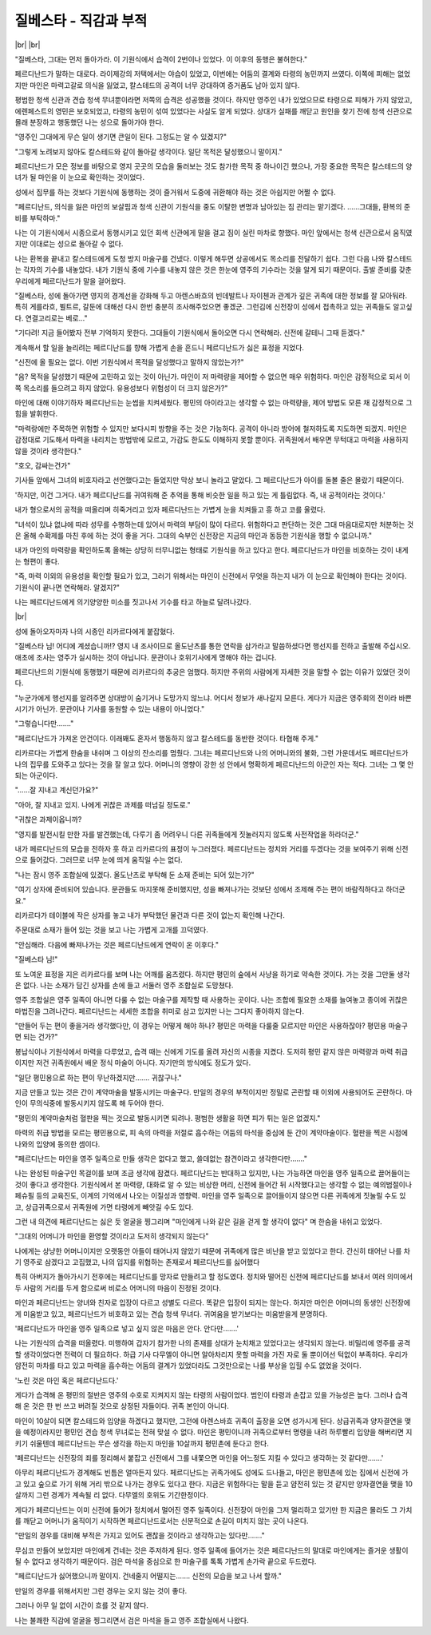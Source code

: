 질베스타 - 직감과 부적
======================

|br| |br|

"질베스타, 그대는 먼저 돌아가라. 이 기원식에서 습격이 2번이나 있었다. 이 이후의 동행은 불허한다."

페르디난드가 말하는 대로다. 라이제강의 저택에서는 야습이 있었고, 이번에는 어둠의 결계와 타령의 농민까지 쓰였다. 이쪽에 피해는 없었지만 마인은 마력고갈로 의식을 잃었고, 칼스테드의 공격이 너무 강대하여 증거품도 남아 있지 않다.

평범한 청색 신관과 견습 청색 무녀뿐이라면 저쪽의 습격은 성공했을 것이다. 하지만 영주인 내가 있었으므로 타령으로 피해가 가지 않았고, 에렌페스트의 영민은 보호되었고, 타령의 농민이 섞여 있었다는 사실도 알게 되었다. 상대가 실패를 깨닫고 원인을 찾기 전에 청색 신관으로 몰래 분장하고 행동했던 나는 성으로 돌아가야 한다.

"영주인 그대에게 무슨 일이 생기면 큰일이 된다. 그정도는 알 수 있겠지?"

"그렇게 노려보지 않아도 칼스테드와 같이 돌아갈 생각이다. 일단 목적은 달성했으니 말이지."

페르디난드가 모은 정보를 바탕으로 영지 곳곳의 모습을 둘러보는 것도 참가한 목적 중 하나이긴 했으나, 가장 중요한 목적은 칼스테드의 양녀가 될 마인을 이 눈으로 확인하는 것이었다.

성에서 집무를 하는 것보다 기원식에 동행하는 것이 즐거워서 도중에 귀환해야 하는 것은 아쉽지만 어쩔 수 없다.

"페르디난드, 의식을 잃은 마인의 보살핌과 청색 신관이 기원식을 중도 이탈한 변명과 남아있는 짐 관리는 맡기겠다. ……그대들, 환복의 준비를 부탁하마."

나는 이 기원식에서 시종으로서 동행시키고 있던 회색 신관에게 말을 걸고 짐이 실린 마차로 향했다. 마인 앞에서는 청색 신관으로서 움직였지만 이대로는 성으로 돌아갈 수 없다.

나는 환복을 끝내고 칼스테드에게 도청 방지 마술구를 건넸다. 이렇게 해두면 상공에서도 목소리를 전달하기 쉽다. 그런 다음 나와 칼스테드는 각자의 기수를 내놓았다. 내가 기원식 중에 기수를 내놓지 않은 것은 한눈에 영주의 기수라는 것을 알게 되기 때문이다. 출발 준비를 갖춘 우리에게 페르디난드가 말을 걸어왔다.

"질베스타, 성에 돌아가면 영지의 경계선을 강화해 두고 아렌스바흐의 빈데발트나 자이첸과 관계가 깊은 귀족에 대한 정보를 잘 모아둬라. 특히 게를라흐, 뷜트르, 갈둔에 대해선 다시 한번 충분히 조사해주었으면 좋겠군. 그런김에 신전장이 성에서 접촉하고 있는 귀족들도 알고싶다. 연결고리로는 베로…"

"기다려! 지금 들어봤자 전부 기억하지 못한다. 그대들이 기원식에서 돌아오면 다시 연락해라. 신전에 갈테니 그때 듣겠다."

계속해서 할 일을 늘리려는 페르디난드를 향해 가볍게 손을 흔드니 페르디난드가 싫은 표정을 지었다.

"신전에 올 필요는 없다. 이번 기원식에서 목적을 달성했다고 말하지 않았는가?"

"음? 목적을 달성했기 때문에 고민하고 있는 것이 아닌가. 마인이 저 마력량을 제어할 수 없으면 매우 위험하다. 마인은 감정적으로 되서 이쪽 목소리를 들으려고 하지 않았다. 유용성보다 위험성이 더 크지 않은가?"

마인에 대해 이야기하자 페르디난드는 눈썹을 치켜세웠다. 평민의 아이라고는 생각할 수 없는 마력량을, 제어 방법도 모른 채 감정적으로 그 힘을 발휘한다.

"마력랑에만 주목하면 위험할 수 있지만 보다시피 방향을 주는 것은 가능하다. 공격이 아니라 방어에 철저하도록 지도하면 되겠지. 마인은 감정대로 기도해서 마력을 내리치는 방법밖에 모르고, 가감도 한도도 이해하지 못할 뿐이다. 귀족원에서 배우면 무턱대고 마력을 사용하지 않을 것이라 생각한다."

"호오, 감싸는건가"

기사들 앞에서 그녀의 비호자라고 선언했다고는 들었지만 막상 보니 놀라고 말았다. 그 페르디난드가 아이를 돌볼 줄은 몰랐기 때문이다.

'하지만, 이건 그거다. 내가 페르디난드를 귀여워해 준 추억을 통해 비슷한 일을 하고 있는 게 틀림없다. 즉, 내 공적이라는 것이다.'

내가 형으로서의 공적을 떠올리며 히죽거리고 있자 페르디난드는 가볍게 눈을 치켜들고 흥 하고 코를 울렸다.

"녀석이 있냐 없냐에 따라 성무를 수행하는데 있어서 마력의 부담이 많이 다르다. 위험하다고 판단하는 것은 그대 마음대로지만 처분하는 것은 올해 수확제를 마친 후에 하는 것이 좋을 거다. 그대의 숙부인 신전장은 지금의 마인과 동등한 기원식을 행할 수 없으니까."

내가 마인의 마력량을 확인하도록 올해는 상당히 터무니없는 형태로 기원식을 하고 있다고 한다. 페르디난드가 마인을 비호하는 것이 내게는 형편이 좋다.

"즉, 마력 이외의 유용성을 확인할 필요가 있고, 그러기 위해서는 마인이 신전에서 무엇을 하는지 내가 이 눈으로 확인해야 한다는 것이다. 기원식이 끝나면 연락해라. 알겠지?"

나는 페르디난드에게 의기양양한 미소를 짓고나서 기수를 타고 하늘로 달려나갔다.

|br|

성에 돌아오자마자 나의 시종인 리카르다에게 붙잡혔다.

"질베스타 님! 어디에 계셨습니까!? 영지 내 조사이므로 올도난츠를 통한 연락을 삼가라고 말씀하셨다면 행선지를 전하고 출발해 주십시오. 애초에 조사는 영주가 실시하는 것이 아닙니다. 문관이나 호위기사에게 명해야 하는 겁니다.

페르디난드의 기원식에 동행했기 때문에 리카르다의 추궁은 엄했다. 하지만 주위의 사람에게 자세한 것을 말할 수 없는 이유가 있었던 것이다.

"누군가에게 행선지를 알려주면 상대방이 숨기거나 도망가지 않느냐. 어디서 정보가 새나갈지 모른다. 게다가 지금은 영주회의 전이라 바쁜 시기가 아닌가. 문관이나 기사를 동원할 수 있는 내용이 아니었다."

"그렇습니다만……."

"페르디난드가 가져온 안건이다. 이래봬도 혼자서 행동하지 않고 칼스테드를 동반한 것이다. 타협해 주게."

리카르다는 가볍게 한숨을 내쉬며 그 이상의 잔소리를 멈췄다. 그녀는 페르디난드와 나의 어머니와의 불화, 그런 가운데서도 페르디난드가 나의 집무를 도와주고 있다는 것을 잘 알고 있다. 어머니의 영향이 강한 성 안에서 명확하게 페르디난드의 아군인 자는 적다. 그녀는 그 몇 안 되는 아군이다.

"……잘 지내고 계신던가요?"

"아아, 잘 지내고 있지. 나에게 귀찮은 과제를 떠넘길 정도로."

"귀찮은 과제이옵니까?

"영지를 발전시킬 만한 자를 발견했는데, 다루기 좀 어려우니 다른 귀족들에게 짓눌러지지 않도록 사전작업을 하라더군."

내가 페르디난드의 모습을 전하자 훗 하고 리카르다의 표정이 누그러졌다. 페르디난드는 정치와 거리를 두겠다는 것을 보여주기 위해 신전으로 들어갔다. 그러므로 너무 눈에 띄게 움직일 수는 없다.

"나는 잠시 영주 조합실에 있겠다. 올도난츠로 부탁해 둔 소재 준비는 되어 있는가?"

"여기 상자에 준비되어 있습니다. 문관들도 마지못해 준비했지만, 성을 빠져나가는 것보단 성에서 조제해 주는 편이 바람직하다고 하더군요."

리카르다가 테이블에 작은 상자를 놓고 내가 부탁했던 물건과 다른 것이 없는지 확인해 나간다.

주문대로 소재가 들어 있는 것을 보고 나는 가볍게 고개를 끄덕였다.

"안심해라. 다음에 빠져나가는 것은 페르디난드에게 연락이 온 이후다."

"질베스타 님!"

또 노여운 표정을 지은 리카르다를 보며 나는 어깨를 움츠렸다. 하지만 평민의 숲에서 사냥을 하기로 약속한 것이다. 가는 것을 그만둘 생각은 없다. 나는 소재가 담긴 상자를 손에 들고 서둘러 영주 조합실로 도망쳤다.

영주 조합실은 영주 일족이 아니면 다룰 수 없는 마술구를 제작할 때 사용하는 곳이다. 나는 조합에 필요한 소재를 늘여놓고 종이에 귀찮은 마법진을 그려나간다. 페르디난드는 세세한 조합을 취미로 삼고 있지만 나는 그다지 좋아하지 않는다.

"만들어 두는 편이 좋을거라 생각했다만, 이 경우는 어떻게 해야 하나? 평민은 마력을 다룰줄 모르지만 마인은 사용하잖아? 평민용 마술구면 되는 건가?"

봉납식이나 기원식에서 마력을 다루었고, 습격 때는 신에게 기도를 올려 자신의 시종을 지켰다. 도저히 평민 같지 않은 마력량과 마력 취급이지만 저건 귀족원에서 배운 정식 마술이 아니다. 자기만의 방식에도 정도가 있다.

"일단 평민용으로 하는 편이 무난하겠지만……. 귀찮구나."

지금 만들고 있는 것은 간이 계약마술을 발동시키는 마술구다. 만일의 경우의 부적이지만 정말로 곤란할 때 이외에 사용되어도 곤란하다. 마인이 무의식중에 발동시키지 않도록 해 두어야 한다.

"평민의 계약마술처럼 혈판을 찍는 것으로 발동시키면 되려나. 평범한 생활을 하면 피가 튀는 일은 없겠지."

마력의 취급 방법을 모르는 평민용으로, 피 속의 마력을 저절로 흡수하는 어둠의 마석을 중심에 둔 간이 계약마술이다. 혈판을 찍은 시점에 나와의 입양에 동의한 셈이다.

"페르디난드는 마인을 영주 일족으로 만들 생각은 없다고 했고, 쓸데없는 참견이라고 생각한다만……."

나는 완성된 마술구인 목걸이를 보며 조금 생각에 잠겼다. 페르디난드는 반대하고 있지만, 나는 가능하면 마인을 영주 일족으로 끌어들이는 것이 좋다고 생각한다. 기원식에서 본 마력량, 대화로 알 수 있는 비상한 머리, 신전에 들어간 뒤 시작했다고는 생각할 수 없는 예의범절이나 페슈필 등의 교육진도, 이계의 기억에서 나오는 이질성과 영향력. 마인을 영주 일족으로 끌어들이지 않으면 다른 귀족에게 짓눌릴 수도 있고, 상급귀족으로서 귀족원에 가면 타령에게 빼앗길 수도 있다.

그런 내 의견에 페르디난드는 싫은 듯 얼굴을 찡그리며 "마인에게 나와 같은 길을 걷게 할 생각이 없다" 며 한숨을 내쉬고 있었다.

"그대의 어머니가 마인을 환영할 것이라고 도저히 생각되지 않는다"

나에게는 상냥한 어머니이지만 오랫동안 아들이 태어나지 않았기 때문에 귀족에게 많은 비난을 받고 있었다고 한다. 간신히 태어난 나를 차기 영주로 삼겠다고 고집했고, 나의 입지를 위협하는 존재로서 페르디난드를 싫어했다

특히 아버지가 돌아가시기 전후에는 페르디난드를 망자로 만들려고 할 정도였다. 정치와 떨어진 신전에 페르디난드를 보내서 여러 의미에서 두 사람의 거리를 두게 함으로써 비로소 어머니의 마음이 진정된 것이다.

마인과 페르디난드는 양녀와 친자로 입장이 다르고 성별도 다르다. 똑같은 입장이 되지는 않는다. 하지만 마인은 어머니의 동생인 신전장에게 미움받고 있고, 페르디난드가 비호하고 있는 견습 청색 무녀다. 귀여움을 받기보다는 미움받을게 분명하다.

'페르디난드가 마인을 영주 일족으로 넣고 싶지 않은 마음은 안다. 안다만…….'

나는 기원식의 습격을 떠올렸다. 미행하여 갑자기 참가한 나의 존재를 상대가 눈치채고 있었다고는 생각되지 않는다. 비밀리에 영주를 공격할 생각이었다면 전력이 더 필요하다. 하급 기사 다무엘이 아니면 알아차리지 못할 마력을 가진 자로 둘 뿐이어선 턱없이 부족하다. 우리가 얌전히 마차를 타고 있고 마력을 흡수하는 어둠의 결계가 있었더라도 그것만으로는 나를 부상을 입힐 수도 없었을 것이다.

'노린 것은 마인 혹은 페르디난드다.'

게다가 습격해 온 평민의 절반은 영주의 수호로 지켜지지 않는 타령의 사람이었다. 범인이 타령과 손잡고 있을 가능성은 높다. 그러나 습격해 온 것은 한 번 쓰고 버려질 것으로 상정된 자들이다. 귀족 본인이 아니다.

마인이 10살이 되면 칼스테드와 입양을 하겠다고 했지만, 그전에 아렌스바흐 귀족이 출장을 오면 성가시게 된다. 상급귀족과 양자결연을 맺을 예정이라지만 평민인 견습 청색 무녀로는 전혀 맞설 수 없다. 마인은 평민이니까 귀족으로부터 명령을 내려 하루빨리 입양을 해버리면 지키기 쉬울텐데 페르디난드는 무슨 생각을 하는지 마인을 10살까지 평민촌에 둔다고 한다.

'페르디난드는 신전장의 죄를 정리해서 붙잡고 신전에서 그를 내쫓으면 마인을 어느정도 지킬 수 있다고 생각하는 것 같다만…….'

아무리 페르디난드가 경계해도 빈틈은 얼마든지 있다. 페르디난드는 귀족가에도 성에도 드나들고, 마인은 평민촌에 있는 집에서 신전에 가고 있고 숲으로 가기 위해 거리 밖으로 나가는 경우도 있다고 한다. 지금은 위험하다는 말을 듣고 얌전히 있는 것 같지만 양자결연을 맺을 10살까지 그런 경계가 계속될 리 없다. 다무엘의 호위도 기간한정이다.

게다가 페르디난드는 이미 신전에 들어가 정치에서 멀어진 영주 일족이다. 신전장이 마인을 그저 멀리하고 있기만 한 지금은 몰라도 그 가치를 깨닫고 어머니가 움직이기 시작하면 페르디난드로서는 신분적으로 손길이 미치지 않는 곳이 나온다.

"만일의 경우를 대비해 부적은 가지고 있어도 괜찮을 것이라고 생각하고는 있다만……."

무심코 만들어 보았지만 마인에게 건네는 것은 주저하게 된다. 영주 일족에 들어가는 것은 페르디난드의 말대로 마인에게는 즐거운 생활이 될 수 없다고 생각하기 때문이다. 검은 마석을 중심으로 한 마술구를 톡톡 가볍게 손가락 끝으로 두드렸다.

"페르디난드가 싫어했으니까 말이지. 건네줄지 어떨지는……. 신전의 모습을 보고 나서 할까."

만일의 경우를 위해서지만 그런 경우는 오지 않는 것이 좋다.

그러나 아무 일 없이 시간이 흐를 것 같지 않다.

나는 불쾌한 직감에 얼굴을 찡그리면서 검은 마석을 들고 영주 조합실에서 나왔다.
